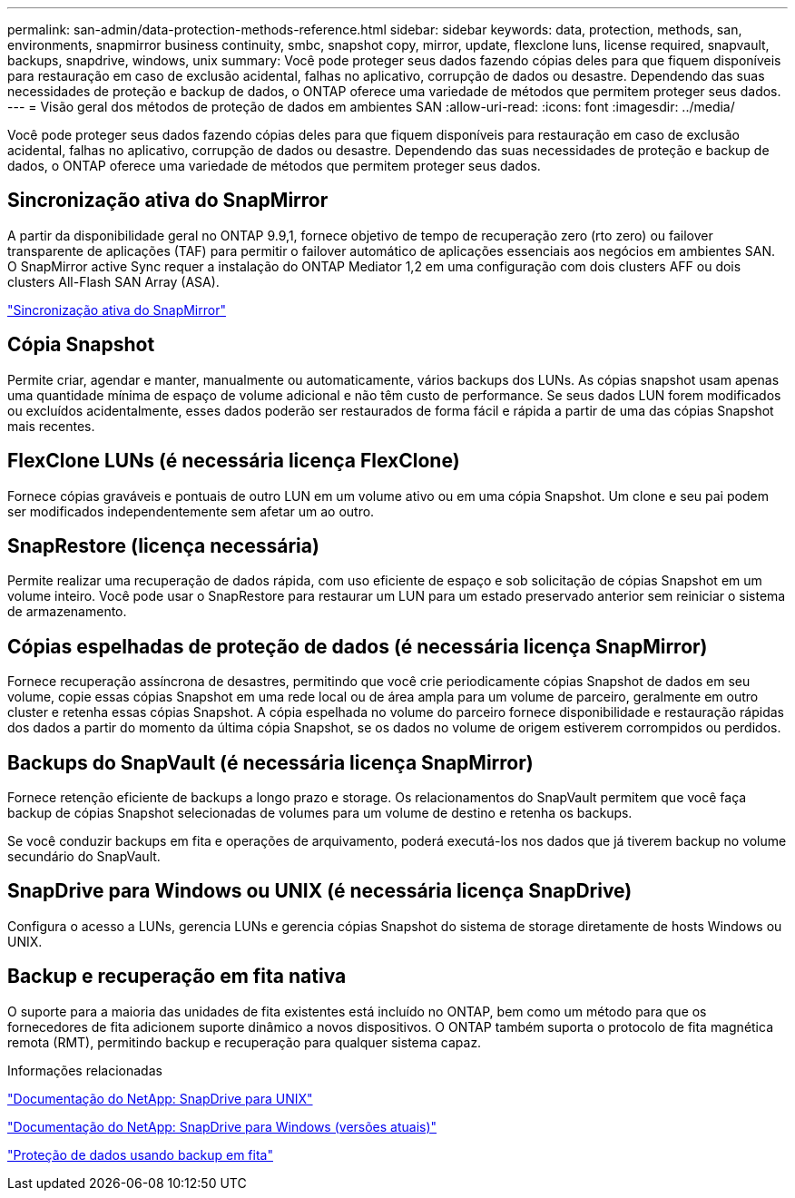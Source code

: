 ---
permalink: san-admin/data-protection-methods-reference.html 
sidebar: sidebar 
keywords: data, protection, methods, san, environments, snapmirror business continuity, smbc, snapshot copy, mirror, update, flexclone luns, license required, snapvault, backups, snapdrive, windows, unix 
summary: Você pode proteger seus dados fazendo cópias deles para que fiquem disponíveis para restauração em caso de exclusão acidental, falhas no aplicativo, corrupção de dados ou desastre. Dependendo das suas necessidades de proteção e backup de dados, o ONTAP oferece uma variedade de métodos que permitem proteger seus dados. 
---
= Visão geral dos métodos de proteção de dados em ambientes SAN
:allow-uri-read: 
:icons: font
:imagesdir: ../media/


[role="lead"]
Você pode proteger seus dados fazendo cópias deles para que fiquem disponíveis para restauração em caso de exclusão acidental, falhas no aplicativo, corrupção de dados ou desastre. Dependendo das suas necessidades de proteção e backup de dados, o ONTAP oferece uma variedade de métodos que permitem proteger seus dados.



== Sincronização ativa do SnapMirror

A partir da disponibilidade geral no ONTAP 9.9,1, fornece objetivo de tempo de recuperação zero (rto zero) ou failover transparente de aplicações (TAF) para permitir o failover automático de aplicações essenciais aos negócios em ambientes SAN. O SnapMirror active Sync requer a instalação do ONTAP Mediator 1,2 em uma configuração com dois clusters AFF ou dois clusters All-Flash SAN Array (ASA).

link:../snapmirror-active-sync/index.html["Sincronização ativa do SnapMirror"^]



== Cópia Snapshot

Permite criar, agendar e manter, manualmente ou automaticamente, vários backups dos LUNs. As cópias snapshot usam apenas uma quantidade mínima de espaço de volume adicional e não têm custo de performance. Se seus dados LUN forem modificados ou excluídos acidentalmente, esses dados poderão ser restaurados de forma fácil e rápida a partir de uma das cópias Snapshot mais recentes.



== FlexClone LUNs (é necessária licença FlexClone)

Fornece cópias graváveis e pontuais de outro LUN em um volume ativo ou em uma cópia Snapshot. Um clone e seu pai podem ser modificados independentemente sem afetar um ao outro.



== SnapRestore (licença necessária)

Permite realizar uma recuperação de dados rápida, com uso eficiente de espaço e sob solicitação de cópias Snapshot em um volume inteiro. Você pode usar o SnapRestore para restaurar um LUN para um estado preservado anterior sem reiniciar o sistema de armazenamento.



== Cópias espelhadas de proteção de dados (é necessária licença SnapMirror)

Fornece recuperação assíncrona de desastres, permitindo que você crie periodicamente cópias Snapshot de dados em seu volume, copie essas cópias Snapshot em uma rede local ou de área ampla para um volume de parceiro, geralmente em outro cluster e retenha essas cópias Snapshot. A cópia espelhada no volume do parceiro fornece disponibilidade e restauração rápidas dos dados a partir do momento da última cópia Snapshot, se os dados no volume de origem estiverem corrompidos ou perdidos.



== Backups do SnapVault (é necessária licença SnapMirror)

Fornece retenção eficiente de backups a longo prazo e storage. Os relacionamentos do SnapVault permitem que você faça backup de cópias Snapshot selecionadas de volumes para um volume de destino e retenha os backups.

Se você conduzir backups em fita e operações de arquivamento, poderá executá-los nos dados que já tiverem backup no volume secundário do SnapVault.



== SnapDrive para Windows ou UNIX (é necessária licença SnapDrive)

Configura o acesso a LUNs, gerencia LUNs e gerencia cópias Snapshot do sistema de storage diretamente de hosts Windows ou UNIX.



== Backup e recuperação em fita nativa

O suporte para a maioria das unidades de fita existentes está incluído no ONTAP, bem como um método para que os fornecedores de fita adicionem suporte dinâmico a novos dispositivos. O ONTAP também suporta o protocolo de fita magnética remota (RMT), permitindo backup e recuperação para qualquer sistema capaz.

.Informações relacionadas
http://mysupport.netapp.com/documentation/productlibrary/index.html?productID=30050["Documentação do NetApp: SnapDrive para UNIX"^]

http://mysupport.netapp.com/documentation/productlibrary/index.html?productID=30049["Documentação do NetApp: SnapDrive para Windows (versões atuais)"^]

link:../tape-backup/index.html["Proteção de dados usando backup em fita"]
